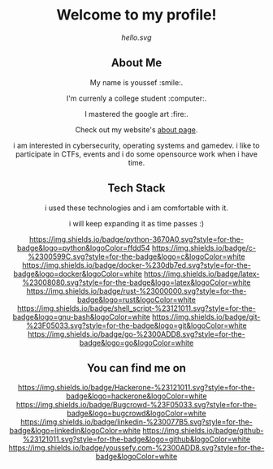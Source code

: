 #+AUTHOR: Youssef Hesham <m1cr0xf7>

#+html: <div align="center">
* Welcome to my profile!
[[hello.svg]]
#+html: </div>

#+html: <div align="center">
** About Me


My name is youssef :smile:.

I'm currenly a college student :computer:.

I mastered the google art :fire:.


Check out my website's [[https://youssefy.com/about/][about page]].


  i am interested in cybersecurity, operating systems and
  gamedev. i like to participate in CTFs, events and i do some
  opensource work when i have time.

#+html: </div>

#+html: <div align="center">

** Tech Stack
 i used these technologies and i am comfortable with it.

 i will keep expanding it as time passes :)

[[https://img.shields.io/badge/python-3670A0.svg?style=for-the-badge&logo=python&logoColor=ffdd54]]
[[https://img.shields.io/badge/c-%2300599C.svg?style=for-the-badge&logo=c&logoColor=white]]
[[https://img.shields.io/badge/docker-%230db7ed.svg?style=for-the-badge&logo=docker&logoColor=white]]
[[https://img.shields.io/badge/latex-%23008080.svg?style=for-the-badge&logo=latex&logoColor=white]]
[[https://img.shields.io/badge/rust-%23000000.svg?style=for-the-badge&logo=rust&logoColor=white]]
[[https://img.shields.io/badge/shell_script-%23121011.svg?style=for-the-badge&logo=gnu-bash&logoColor=white]]
[[https://img.shields.io/badge/git-%23F05033.svg?style=for-the-badge&logo=git&logoColor=white]]
[[https://img.shields.io/badge/go-%2300ADD8.svg?style=for-the-badge&logo=go&logoColor=white]]

** You can find me on
[[https://hackerone.com/m1cr0xf7_xf7][https://img.shields.io/badge/Hackerone-%23121011.svg?style=for-the-badge&logo=hackerone&logoColor=white]]
[[https://bugcrowd.com/M1cR0xf7][https://img.shields.io/badge/Bugcrowd-%23F05033.svg?style=for-the-badge&logo=bugcrowd&logoColor=white]]
[[https://www.linkedin.com/in/youssef-xf7][https://img.shields.io/badge/linkedin-%230077B5.svg?style=for-the-badge&logo=linkedin&logoColor=white]]
[[https://github.com/m1cR0xf7/][https://img.shields.io/badge/github-%23121011.svg?style=for-the-badge&logo=github&logoColor=white]]
[[https://youssefy.com][https://img.shields.io/badge/youssefy.com-%2300ADD8.svg?style=for-the-badge&logoColor=white]]

#+html: </div>
